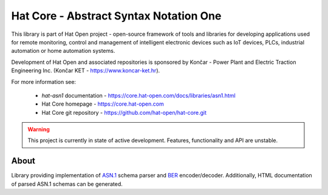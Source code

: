 Hat Core - Abstract Syntax Notation One
=======================================

This library is part of Hat Open project - open-source framework of tools and
libraries for developing applications used for remote monitoring, control and
management of intelligent electronic devices such as IoT devices, PLCs,
industrial automation or home automation systems.

Development of Hat Open and associated repositories is sponsored by
Končar - Power Plant and Electric Traction Engineering Inc.
(Končar KET - `<https://www.koncar-ket.hr>`_).

For more information see:

    * `hat-asn1` documentation - `<https://core.hat-open.com/docs/libraries/asn1.html>`_
    * Hat Core homepage - `<https://core.hat-open.com>`_
    * Hat Core git repository - `<https://github.com/hat-open/hat-core.git>`_

.. warning::

    This project is currently in state of active development. Features,
    functionality and API are unstable.


About
-----

Library providing implementation of
`ASN.1 <https://en.wikipedia.org/wiki/ASN.1>`_ schema parser and
`BER <https://en.wikipedia.org/wiki/X.690#BER_encoding>`_ encoder/decoder.
Additionally, HTML documentation of parsed ASN.1 schemas can be generated.
